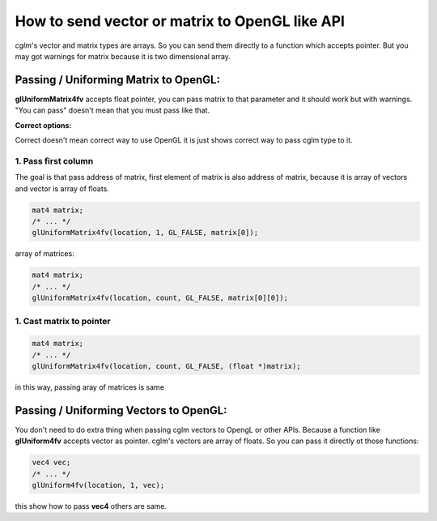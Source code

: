 How to send vector or matrix to OpenGL like API
==================================================

*cglm*'s vector and matrix types are arrays. So you can send them directly to a
function which accepts pointer. But you may got warnings for matrix because it is
two dimensional array.

Passing / Uniforming Matrix to OpenGL:
~~~~~~~~~~~~~~~~~~~~~~~~~~~~~~~~~~~~~~~~~~~~~~~~~~~~~~~~~~~~~~~~~~~~~~~~~~~~~~~~
**glUniformMatrix4fv** accepts float pointer, you can pass matrix to that parameter
and it should work but with warnings. "You can pass" doesn't mean that you must pass like that.

**Correct options:**

Correct doesn't mean correct way to use OpenGL it is just shows correct way to pass cglm type to it.

1. Pass first column
---------------------

The goal is that pass address of matrix, first element of matrix is also address of matrix,
because it is array of vectors and vector is array of floats.

.. code-block:: c

   mat4 matrix;
   /* ... */
   glUniformMatrix4fv(location, 1, GL_FALSE, matrix[0]);

array of matrices:

.. code-block:: c

   mat4 matrix;
   /* ... */
   glUniformMatrix4fv(location, count, GL_FALSE, matrix[0][0]);

1. Cast matrix to pointer
--------------------------

.. code-block:: c

   mat4 matrix;
   /* ... */
   glUniformMatrix4fv(location, count, GL_FALSE, (float *)matrix);

in this way, passing aray of matrices is same

Passing / Uniforming Vectors to OpenGL:
~~~~~~~~~~~~~~~~~~~~~~~~~~~~~~~~~~~~~~~~~~~~~~~~~~~~~~~~~~~~~~~~~~~~~~~~~~~~~~~~

You don't need to do extra thing when passing cglm vectors to OpengL or other APIs.
Because a function like **glUniform4fv** accepts vector as pointer. cglm's vectors
are array of floats. So you can pass it directly ot those functions:

.. code-block:: c

   vec4 vec;
   /* ... */
   glUniform4fv(location, 1, vec);

this show how to pass **vec4** others are same.
